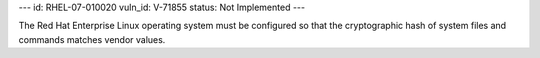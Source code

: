 ---
id: RHEL-07-010020
vuln_id: V-71855
status: Not Implemented
---

The Red Hat Enterprise Linux operating system must be configured so that the cryptographic hash of system files and commands matches vendor values.
